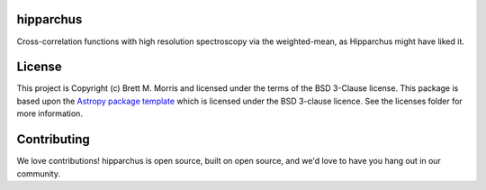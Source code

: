 hipparchus
----------

.. image:: http://img.shields.io/badge/powered%20by-AstroPy-orange.svg?style=flat
    :target: http://www.astropy.org
    :alt: Powered by Astropy Badge

.. image:: https://travis-ci.com/bmorris3/hipparchus.svg?branch=master
    :target: https://travis-ci.com/bmorris3/hipparchus
    :alt: Travis Status

.. image:: https://readthedocs.org/projects/hipparchus/badge/?version=latest
    :target: https://hipparchus.readthedocs.io/en/latest/?badge=latest
    :alt: Documentation Status

Cross-correlation functions with high resolution spectroscopy via the
weighted-mean, as Hipparchus might have liked it.

License
-------

This project is Copyright (c) Brett M. Morris and licensed under
the terms of the BSD 3-Clause license. This package is based upon
the `Astropy package template <https://github.com/astropy/package-template>`_
which is licensed under the BSD 3-clause licence. See the licenses folder for
more information.


Contributing
------------

We love contributions! hipparchus is open source,
built on open source, and we'd love to have you hang out in our community.